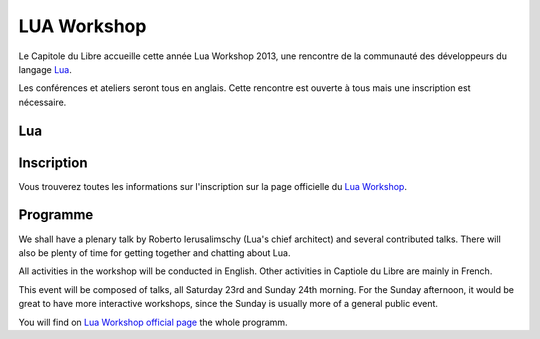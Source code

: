 ==============
LUA Workshop
==============

Le Capitole du Libre accueille cette année Lua Workshop 2013, une rencontre de la communauté des développeurs du langage `Lua`_.

Les conférences et ateliers seront tous en anglais. Cette rencontre est ouverte à tous mais une inscription est nécessaire.

Lua
===



Inscription
=============

Vous trouverez toutes les informations sur l'inscription sur la page officielle du `Lua Workshop`_.

Programme
==========

We shall have a plenary talk by Roberto Ierusalimschy (Lua's chief architect) and several contributed talks. There will also be plenty of time for getting together and chatting about Lua.

All activities in the workshop will be conducted in English. Other activities in Captiole du Libre are mainly in French.

This event will be composed of talks, all Saturday 23rd and Sunday 24th morning. For the Sunday afternoon, it would be great to have more interactive workshops, since the Sunday is usually more of a general public event.

You will find on `Lua Workshop official page`_ the whole programm.

.. _`Lua Workshop official page`: http://www.lua.org/wshop13.html
